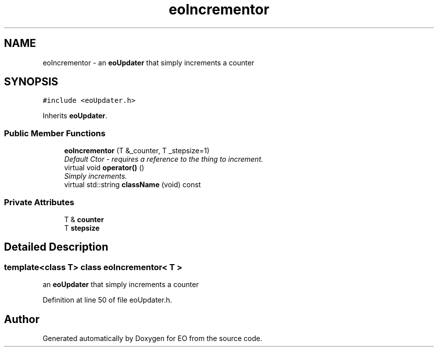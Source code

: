 .TH "eoIncrementor" 3 "19 Oct 2006" "Version 0.9.4-cvs" "EO" \" -*- nroff -*-
.ad l
.nh
.SH NAME
eoIncrementor \- an \fBeoUpdater\fP that simply increments a counter  

.PP
.SH SYNOPSIS
.br
.PP
\fC#include <eoUpdater.h>\fP
.PP
Inherits \fBeoUpdater\fP.
.PP
.SS "Public Member Functions"

.in +1c
.ti -1c
.RI "\fBeoIncrementor\fP (T &_counter, T _stepsize=1)"
.br
.RI "\fIDefault Ctor - requires a reference to the thing to increment. \fP"
.ti -1c
.RI "virtual void \fBoperator()\fP ()"
.br
.RI "\fISimply increments. \fP"
.ti -1c
.RI "virtual std::string \fBclassName\fP (void) const "
.br
.in -1c
.SS "Private Attributes"

.in +1c
.ti -1c
.RI "T & \fBcounter\fP"
.br
.ti -1c
.RI "T \fBstepsize\fP"
.br
.in -1c
.SH "Detailed Description"
.PP 

.SS "template<class T> class eoIncrementor< T >"
an \fBeoUpdater\fP that simply increments a counter 
.PP
Definition at line 50 of file eoUpdater.h.

.SH "Author"
.PP 
Generated automatically by Doxygen for EO from the source code.
